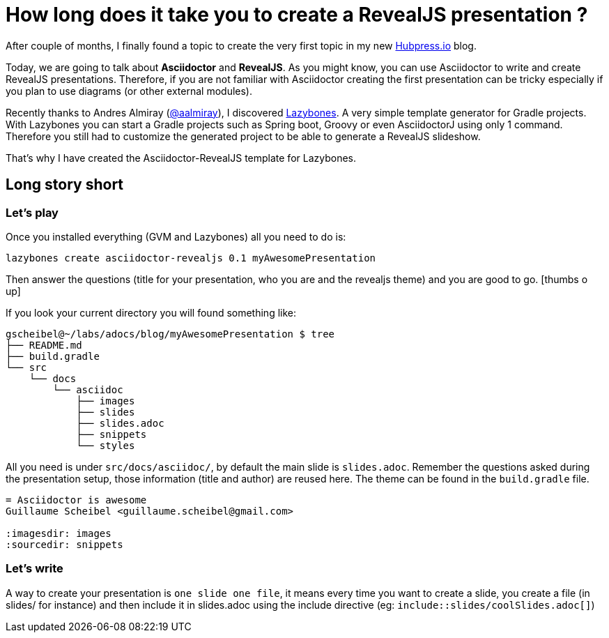 = How long does it take you to create a RevealJS presentation ?

:hp-tags: asciidoctor, revealjs, lazybones

After couple of months, I finally found a topic to create the very first topic in my new http://hubpress.io/[Hubpress.io] blog.

Today, we are going to talk about *Asciidoctor* and *RevealJS*. As you might know, you can use Asciidoctor to write and create RevealJS presentations. Therefore, if you are not familiar with Asciidoctor creating the first presentation can be tricky especially if you plan to use diagrams (or other external modules).

Recently thanks to Andres Almiray (https://twitter.com/aalmiray[@aalmiray]), I discovered https://github.com/pledbrook/lazybones[Lazybones]. A very simple template generator for Gradle projects. With Lazybones you can start a Gradle projects such as Spring boot, Groovy or even AsciidoctorJ using only 1 command. Therefore you still had to  customize the generated project to be able to generate a RevealJS slideshow.

That's why I have created the Asciidoctor-RevealJS template for Lazybones.

== Long story short

=== Let's play

Once you installed everything (GVM and Lazybones) all you need to do is:

[source]
lazybones create asciidoctor-revealjs 0.1 myAwesomePresentation

Then answer the questions (title for your presentation, who you are and the revealjs theme) and you are good to go.
icon:thumbs-o-up[]

If you look your current directory you will found something like:

[source]
----
gscheibel@~/labs/adocs/blog/myAwesomePresentation $ tree
├── README.md
├── build.gradle
└── src
    └── docs
        └── asciidoc
            ├── images
            ├── slides
            ├── slides.adoc
            ├── snippets
            └── styles
----

All you need is under `src/docs/asciidoc/`, by default the main slide is `slides.adoc`. Remember the questions asked during the presentation setup, those information (title and author) are reused here. The theme can be found in the `build.gradle` file.

[source]
----
= Asciidoctor is awesome
Guillaume Scheibel <guillaume.scheibel@gmail.com>

:imagesdir: images
:sourcedir: snippets
----

=== Let's write

A way to create your presentation is `one slide one file`, it means every time you want to create a slide, you create a file (in slides/ for instance) and then include it in slides.adoc using the include directive (eg: `include::slides/coolSlides.adoc[]`)
